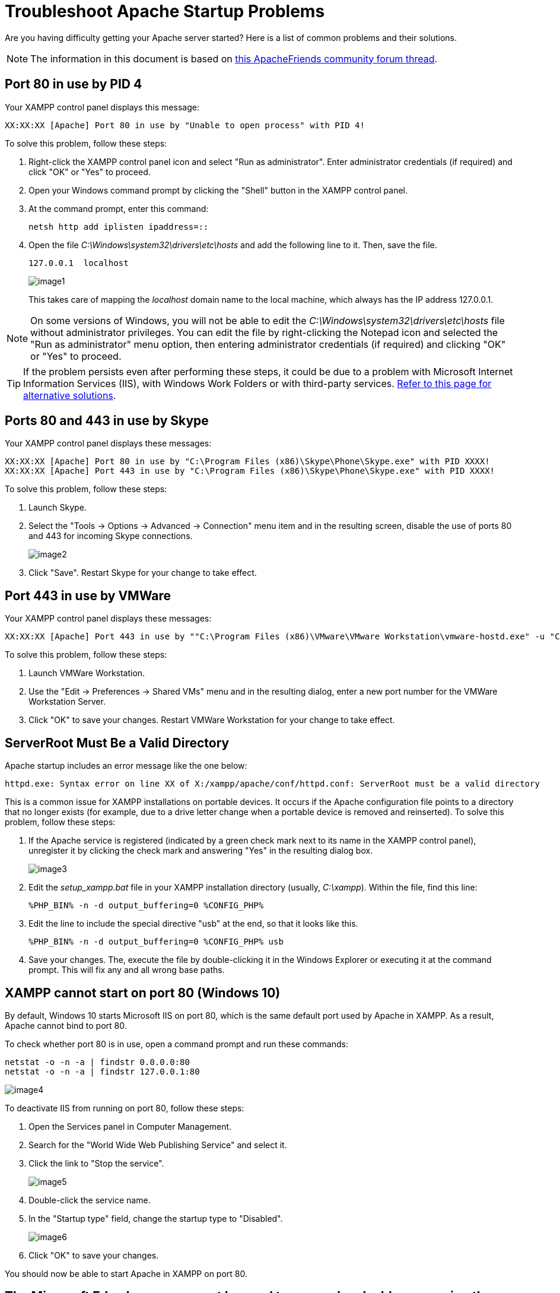 = Troubleshoot Apache Startup Problems

Are you having difficulty getting your Apache server started? Here is a list of common problems and their solutions.

NOTE: The information in this document is based on https://community.apachefriends.org/f/viewtopic.php?f=16&t=69784[this ApacheFriends community forum thread]. 

== Port 80 in use by PID 4

Your XAMPP control panel displays this message:

 XX:XX:XX [Apache] Port 80 in use by "Unable to open process" with PID 4!

To solve this problem, follow these steps:

 . Right-click the XAMPP control panel icon and select "Run as administrator". Enter administrator credentials (if required) and click "OK" or "Yes" to proceed.

 .  Open your Windows command prompt by clicking the "Shell" button in the XAMPP control panel.

 . At the command prompt, enter this command:
+
----
netsh http add iplisten ipaddress=::
----
+
 . Open the file _C:\Windows\system32\drivers\etc\hosts_ and add the following line to it. Then, save the file.

 127.0.0.1  localhost
+
image::troubleshoot-apache/image1.png[]
+
This takes care of mapping the _localhost_ domain name to the local machine, which always has the IP address 127.0.0.1.

NOTE: On some versions of Windows, you will not be able to edit the _C:\Windows\system32\drivers\etc\hosts_ file without administrator privileges. You can edit the file by right-clicking the Notepad icon and selected the "Run as administrator" menu option, then entering administrator credentials (if required) and clicking "OK" or "Yes" to proceed.

TIP: If the problem persists even after performing these steps, it could be due to a problem with Microsoft Internet Information Services (IIS), with Windows Work Folders or with third-party services. https://community.apachefriends.org/f/viewtopic.php?f=16&t=69784[Refer to this page for alternative solutions].

== Ports 80 and 443 in use by Skype

Your XAMPP control panel displays these messages:

 XX:XX:XX [Apache] Port 80 in use by "C:\Program Files (x86)\Skype\Phone\Skype.exe" with PID XXXX!
 XX:XX:XX [Apache] Port 443 in use by "C:\Program Files (x86)\Skype\Phone\Skype.exe" with PID XXXX!

To solve this problem, follow these steps:

 . Launch Skype.

 . Select the "Tools -> Options -> Advanced -> Connection" menu item and in the resulting screen, disable the use of ports 80 and 443 for incoming Skype connections.
+
image::troubleshoot-apache/image2.png[]

 . Click "Save". Restart Skype for your change to take effect.

== Port 443 in use by VMWare

Your XAMPP control panel displays these messages:

 XX:XX:XX [Apache] Port 443 in use by ""C:\Program Files (x86)\VMware\VMware Workstation\vmware-hostd.exe" -u "C:\ProgramData\VMware\hostd\config.xml"" with PID XXXX!

To solve this problem, follow these steps:

 . Launch VMWare Workstation.

 . Use the "Edit -> Preferences -> Shared VMs" menu and in the resulting dialog, enter a new port number for the VMWare Workstation Server.

 . Click "OK" to save your changes. Restart VMWare Workstation for your change to take effect.

== ServerRoot Must Be a Valid Directory

Apache startup includes an error message like the one below:

 httpd.exe: Syntax error on line XX of X:/xampp/apache/conf/httpd.conf: ServerRoot must be a valid directory

This is a common issue for XAMPP installations on portable devices. It occurs if the Apache configuration file points to a directory that no longer exists (for example, due to a drive letter change when a portable device is removed and reinserted). To solve this problem, follow these steps:

 . If the Apache service is registered (indicated by a green check mark next to its name in the XAMPP control panel), unregister it by clicking the check mark and answering "Yes" in the resulting dialog box.
+
image::troubleshoot-apache/image3.png[]

 . Edit the _setup_xampp.bat_ file in your XAMPP installation directory (usually, _C:\xampp_). Within the file, find this line:

 %PHP_BIN% -n -d output_buffering=0 %CONFIG_PHP%

 . Edit the line to include the special directive "usb" at the end, so that it looks like this.

 %PHP_BIN% -n -d output_buffering=0 %CONFIG_PHP% usb

 . Save your changes. The, execute the file by double-clicking it in the Windows Explorer or executing it at the command prompt. This will fix any and all wrong base paths.
 
== XAMPP cannot start on port 80 (Windows 10)

By default, Windows 10 starts Microsoft IIS on port 80, which is the same default port used by Apache in XAMPP. As a result, Apache cannot bind to port 80.

To check whether port 80 is in use, open a command prompt and run these commands:

 netstat -o -n -a | findstr 0.0.0.0:80
 netstat -o -n -a | findstr 127.0.0.1:80

image::troubleshoot-apache/image4.png[] 

To deactivate IIS from running on port 80, follow these steps:

 . Open the Services panel in Computer Management.
 
 . Search for the "World Wide Web Publishing Service" and select it.
 
 . Click the link to "Stop the service".
+
image::troubleshoot-apache/image5.png[] 

 . Double-click the service name.
 
 . In the "Startup type" field, change the startup type to "Disabled".
+
image::troubleshoot-apache/image6.png[] 
 
 . Click "OK" to save your changes.

You should now be able to start Apache in XAMPP on port 80.

== The Microsoft Edge browser cannot be used to access local addresses using the machine host name.

If your local machine has the host name 'myhost', you will not be able to access URLs such as _http://myhost_ in Microsoft Edge. To resolve this, you should instead use the addresses _http://127.0.0.1_ or _http://localhost_.

image::troubleshoot-apache/image7.png[] 

image::troubleshoot-apache/image8.png[] 

